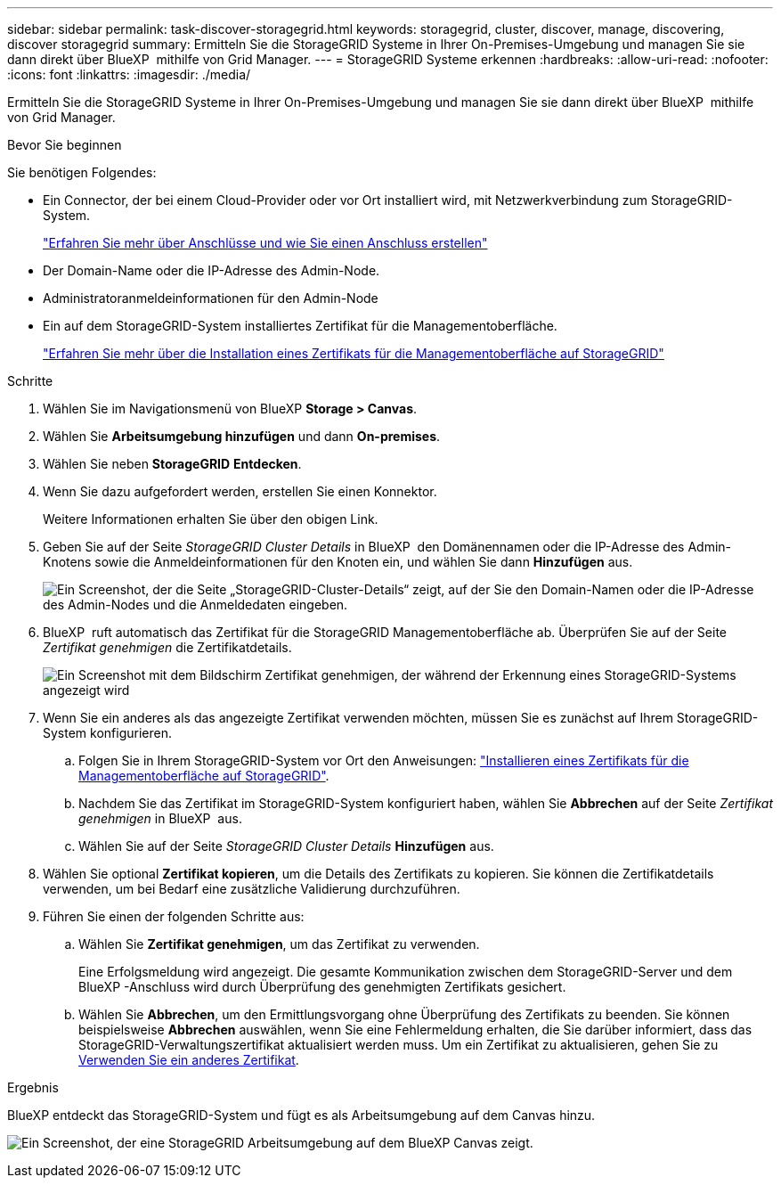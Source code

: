 ---
sidebar: sidebar 
permalink: task-discover-storagegrid.html 
keywords: storagegrid, cluster, discover, manage, discovering, discover storagegrid 
summary: Ermitteln Sie die StorageGRID Systeme in Ihrer On-Premises-Umgebung und managen Sie sie dann direkt über BlueXP  mithilfe von Grid Manager. 
---
= StorageGRID Systeme erkennen
:hardbreaks:
:allow-uri-read: 
:nofooter: 
:icons: font
:linkattrs: 
:imagesdir: ./media/


[role="lead"]
Ermitteln Sie die StorageGRID Systeme in Ihrer On-Premises-Umgebung und managen Sie sie dann direkt über BlueXP  mithilfe von Grid Manager.

.Bevor Sie beginnen
Sie benötigen Folgendes:

* Ein Connector, der bei einem Cloud-Provider oder vor Ort installiert wird, mit Netzwerkverbindung zum StorageGRID-System.
+
https://docs.netapp.com/us-en/bluexp-setup-admin/concept-connectors.html["Erfahren Sie mehr über Anschlüsse und wie Sie einen Anschluss erstellen"^]

* Der Domain-Name oder die IP-Adresse des Admin-Node.
* Administratoranmeldeinformationen für den Admin-Node
* Ein auf dem StorageGRID-System installiertes Zertifikat für die Managementoberfläche.
+
https://docs.netapp.com/us-en/storagegrid-118/admin/configuring-custom-server-certificate-for-grid-manager-tenant-manager.html#add-a-custom-management-interface-certificate["Erfahren Sie mehr über die Installation eines Zertifikats für die Managementoberfläche auf StorageGRID"^]



.Schritte
. Wählen Sie im Navigationsmenü von BlueXP *Storage > Canvas*.
. Wählen Sie *Arbeitsumgebung hinzufügen* und dann *On-premises*.
. Wählen Sie neben *StorageGRID* *Entdecken*.
. Wenn Sie dazu aufgefordert werden, erstellen Sie einen Konnektor.
+
Weitere Informationen erhalten Sie über den obigen Link.

. Geben Sie auf der Seite _StorageGRID Cluster Details_ in BlueXP  den Domänennamen oder die IP-Adresse des Admin-Knotens sowie die Anmeldeinformationen für den Knoten ein, und wählen Sie dann *Hinzufügen* aus.
+
image:screenshot-cluster-details.png["Ein Screenshot, der die Seite „StorageGRID-Cluster-Details“ zeigt, auf der Sie den Domain-Namen oder die IP-Adresse des Admin-Nodes und die Anmeldedaten eingeben."]

. BlueXP  ruft automatisch das Zertifikat für die StorageGRID Managementoberfläche ab. Überprüfen Sie auf der Seite _Zertifikat genehmigen_ die Zertifikatdetails.
+
image:screenshot-bluexp-approve-certificate.png["Ein Screenshot mit dem Bildschirm Zertifikat genehmigen, der während der Erkennung eines StorageGRID-Systems angezeigt wird"]

. Wenn Sie ein anderes als das angezeigte Zertifikat verwenden möchten, müssen Sie es zunächst auf Ihrem StorageGRID-System konfigurieren.
+
.. Folgen Sie in Ihrem StorageGRID-System vor Ort den Anweisungen: https://docs.netapp.com/us-en/storagegrid-118/admin/configuring-custom-server-certificate-for-grid-manager-tenant-manager.html#add-a-custom-management-interface-certificate["Installieren eines Zertifikats für die Managementoberfläche auf StorageGRID"^].
.. Nachdem Sie das Zertifikat im StorageGRID-System konfiguriert haben, wählen Sie *Abbrechen* auf der Seite _Zertifikat genehmigen_ in BlueXP  aus.
.. Wählen Sie auf der Seite _StorageGRID Cluster Details_ *Hinzufügen* aus.


. Wählen Sie optional *Zertifikat kopieren*, um die Details des Zertifikats zu kopieren. Sie können die Zertifikatdetails verwenden, um bei Bedarf eine zusätzliche Validierung durchzuführen.
. Führen Sie einen der folgenden Schritte aus:
+
.. Wählen Sie *Zertifikat genehmigen*, um das Zertifikat zu verwenden.
+
Eine Erfolgsmeldung wird angezeigt. Die gesamte Kommunikation zwischen dem StorageGRID-Server und dem BlueXP -Anschluss wird durch Überprüfung des genehmigten Zertifikats gesichert.

.. Wählen Sie *Abbrechen*, um den Ermittlungsvorgang ohne Überprüfung des Zertifikats zu beenden. Sie können beispielsweise *Abbrechen* auswählen, wenn Sie eine Fehlermeldung erhalten, die Sie darüber informiert, dass das StorageGRID-Verwaltungszertifikat aktualisiert werden muss. Um ein Zertifikat zu aktualisieren, gehen Sie zu <<use-a-different-certificate,Verwenden Sie ein anderes Zertifikat>>.




.Ergebnis
BlueXP entdeckt das StorageGRID-System und fügt es als Arbeitsumgebung auf dem Canvas hinzu.

image:screenshot-canvas.png["Ein Screenshot, der eine StorageGRID Arbeitsumgebung auf dem BlueXP Canvas zeigt."]
